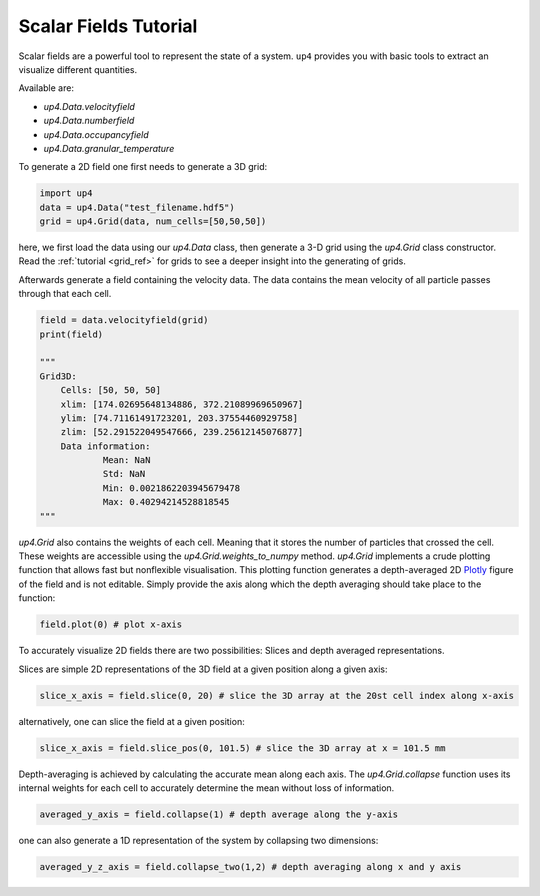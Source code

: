 .. _scalarfield:

**********************
Scalar Fields Tutorial
**********************

Scalar fields are a powerful tool to represent the state of a system. ``up4`` provides
you with basic tools to extract an visualize different quantities.

Available are:

- `up4.Data.velocityfield`
- `up4.Data.numberfield`
- `up4.Data.occupancyfield`
- `up4.Data.granular_temperature`


To generate a 2D field one first needs to generate a 3D grid:


.. code-block:: python

    import up4
    data = up4.Data("test_filename.hdf5")
    grid = up4.Grid(data, num_cells=[50,50,50])

here, we first load the data using our  `up4.Data` class, then generate a 3-D
grid using the  `up4.Grid` class constructor. Read the :ref:`tutorial <grid_ref>`
for grids to see a deeper insight into the generating of grids.

Afterwards generate a field containing the velocity data. The data contains
the mean velocity of all  particle passes through that each cell.

.. code-block:: python

    field = data.velocityfield(grid)
    print(field)

    """
    Grid3D:
        Cells: [50, 50, 50]
        xlim: [174.02695648134886, 372.21089969650967]
        ylim: [74.71161491723201, 203.37554460929758]
        zlim: [52.291522049547666, 239.25612145076877]
        Data information:
                Mean: NaN
                Std: NaN
                Min: 0.0021862203945679478
                Max: 0.40294214528818545
    """

`up4.Grid` also contains the weights of each cell. Meaning that it stores
the number of particles that crossed the cell. These weights are accessible using
the  `up4.Grid.weights_to_numpy` method.
`up4.Grid` implements a crude plotting function that allows fast but
nonflexible visualisation.
This plotting function generates a depth-averaged 2D `Plotly <https://plotly.com/>`_
figure of the field and is not editable. Simply provide the axis along which the
depth averaging should take place to the function:

.. code-block:: python

    field.plot(0) # plot x-axis


To accurately visualize 2D fields there are two possibilities: Slices and depth averaged representations.

Slices are simple 2D representations of the 3D field at a given position along a given axis:

.. code-block:: python

    slice_x_axis = field.slice(0, 20) # slice the 3D array at the 20st cell index along x-axis

alternatively, one can slice the field at a given position:

.. code-block:: python

    slice_x_axis = field.slice_pos(0, 101.5) # slice the 3D array at x = 101.5 mm


Depth-averaging is achieved by calculating the accurate mean along each axis.
The `up4.Grid.collapse` function uses its internal weights for each cell to accurately
determine the mean without loss of information.

.. code-block:: python

    averaged_y_axis = field.collapse(1) # depth average along the y-axis

one can also generate a 1D representation of the system by collapsing two dimensions:



.. code-block:: python

    averaged_y_z_axis = field.collapse_two(1,2) # depth averaging along x and y axis


